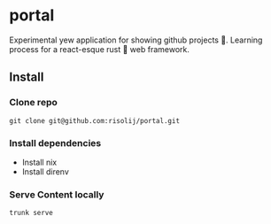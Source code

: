 * portal
Experimental yew application for showing github projects 🦾. Learning process for a react-esque rust 🦀 web framework.

** Install
*** Clone repo
#+begin_src
git clone git@github.com:risolij/portal.git
#+end_src

*** Install dependencies
- Install nix
- Install direnv

*** Serve Content locally
#+begin_src sh
trunk serve
#+end_src
